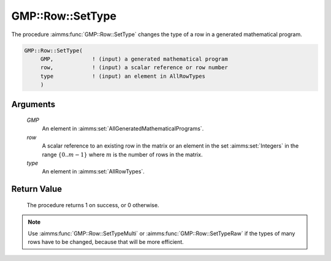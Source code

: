 .. aimms:procedure:: GMP::Row::SetType(GMP, row, type)

.. _GMP::Row::SetType:

GMP::Row::SetType
=================

The procedure :aimms:func:`GMP::Row::SetType` changes the type of a row in
a generated mathematical program.

.. code-block:: aimms

    GMP::Row::SetType(
         GMP,            ! (input) a generated mathematical program
         row,            ! (input) a scalar reference or row number
         type            ! (input) an element in AllRowTypes
         )

Arguments
---------

    *GMP*
        An element in :aimms:set:`AllGeneratedMathematicalPrograms`.

    *row*
        A scalar reference to an existing row in the matrix or an element in the
        set :aimms:set:`Integers` in the range :math:`\{ 0 .. m-1 \}` where :math:`m` is the
        number of rows in the matrix.

    *type*
        An element in :aimms:set:`AllRowTypes`.

Return Value
------------

    The procedure returns 1 on success, or 0 otherwise.

.. note::

    Use :aimms:func:`GMP::Row::SetTypeMulti` or :aimms:func:`GMP::Row::SetTypeRaw`
    if the types of many rows have to be changed, because that will be more efficient.

.. seealso::

    The routines :aimms:func:`GMP::Instance::Generate`, :aimms:func:`GMP::Row::GetType`, :aimms:func:`GMP::Row::SetTypeMulti` and :aimms:func:`GMP::Row::SetTypeRaw`.
